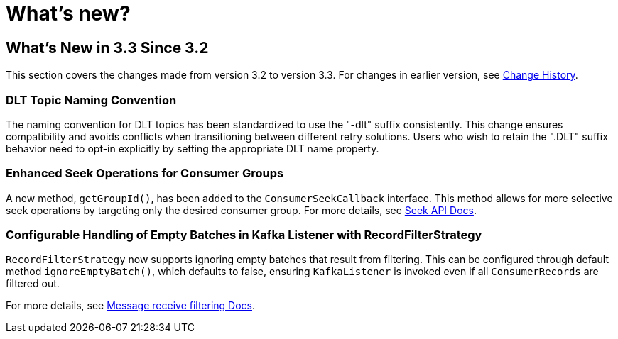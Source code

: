 = What's new?

[[what-s-new-in-3-3-since-3-2]]
== What's New in 3.3 Since 3.2
:page-section-summary-toc: 1

This section covers the changes made from version 3.2 to version 3.3.
For changes in earlier version, see xref:appendix/change-history.adoc[Change History].

[[x33-dlt-topic-naming]]
=== DLT Topic Naming Convention

The naming convention for DLT topics has been standardized to use the "-dlt" suffix consistently. This change ensures compatibility and avoids conflicts when transitioning between different retry solutions. Users who wish to retain the ".DLT" suffix behavior need to opt-in explicitly by setting the appropriate DLT name property.

[[x33-seek-with-group-id]]
=== Enhanced Seek Operations for Consumer Groups

A new method, `getGroupId()`, has been added to the `ConsumerSeekCallback` interface.
This method allows for more selective seek operations by targeting only the desired consumer group.
For more details, see xref:kafka/seek.adoc#seek[Seek API Docs].

[[x33-new-option-ignore-empty-batch]]
=== Configurable Handling of Empty Batches in Kafka Listener with RecordFilterStrategy

`RecordFilterStrategy` now supports ignoring empty batches that result from filtering.
This can be configured through default method `ignoreEmptyBatch()`, which defaults to false, ensuring `KafkaListener` is invoked even if all `ConsumerRecords` are filtered out.

For more details, see xref:kafka/receiving-messages/filtering.adoc[Message receive filtering Docs].
